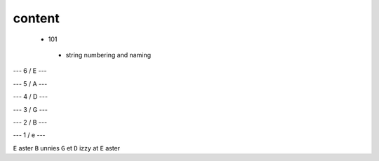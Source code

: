 content
-------


 - 101

  - string numbering and naming
  
  
--- 6 / E ---
 
--- 5 / A --- 
  
--- 4 / D --- 
  
--- 3 / G --- 
  
--- 2 / B ---
  
--- 1 / e ---
  
 
``E`` aster ``B`` unnies ``G`` et ``D`` izzy at ``E`` aster
